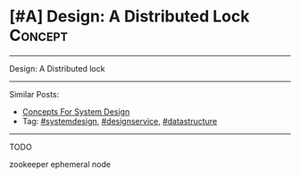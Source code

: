 * [#A] Design: A Distributed Lock                               :Concept:
#+STARTUP: showeverything
#+OPTIONS: toc:nil \n:t ^:nil creator:nil d:nil
:PROPERTIES:
:type: systemdesign, designconcept
:END:
---------------------------------------------------------------------
Design: A Distributed lock
---------------------------------------------------------------------
Similar Posts:
- [[https://code.dennyzhang.com/design-concept][Concepts For System Design]]
- Tag: [[https://code.dennyzhang.com/tag/systemdesign][#systemdesign]], [[https://code.dennyzhang.com/tag/designservice][#designservice]], [[https://code.dennyzhang.com/tag/datastructure][#datastructure]]
---------------------------------------------------------------------
TODO

zookeeper ephemeral node
** misc                                                            :noexport:
https://code.dennyzhang.com/distributed-lock
